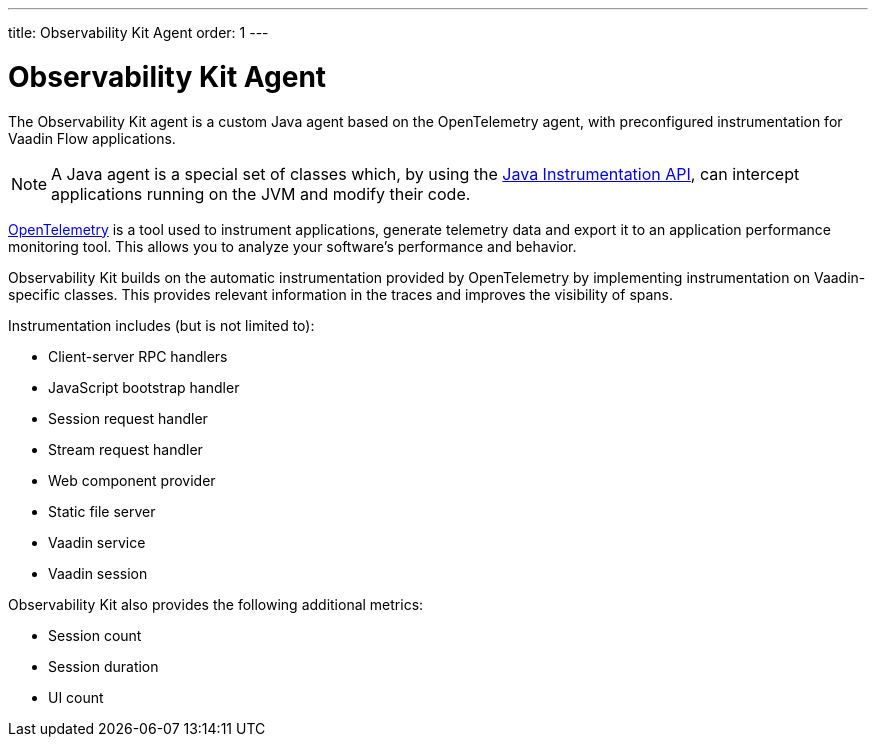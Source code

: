 ---
title: Observability Kit Agent
order: 1
---

= Observability Kit Agent

The Observability Kit agent is a custom Java agent based on the OpenTelemetry agent, with preconfigured instrumentation for Vaadin Flow applications.

[NOTE]
A Java agent is a special set of classes which, by using the https://docs.oracle.com/javase/1.5.0/docs/api/java/lang/instrument/package-summary.html[Java Instrumentation API], can intercept applications running on the JVM and modify their code.

https://opentelemetry.io/[OpenTelemetry] is a tool used to instrument applications, generate telemetry data and export it to an application performance monitoring tool.
This allows you to analyze your software's performance and behavior.

Observability Kit builds on the automatic instrumentation provided by OpenTelemetry by implementing instrumentation on Vaadin-specific classes.
This provides relevant information in the traces and improves the visibility of spans.

Instrumentation includes (but is not limited to):

- Client-server RPC handlers
- JavaScript bootstrap handler
- Session request handler
- Stream request handler
- Web component provider
- Static file server
- Vaadin service
- Vaadin session

Observability Kit also provides the following additional metrics:

- Session count
- Session duration
- UI count
